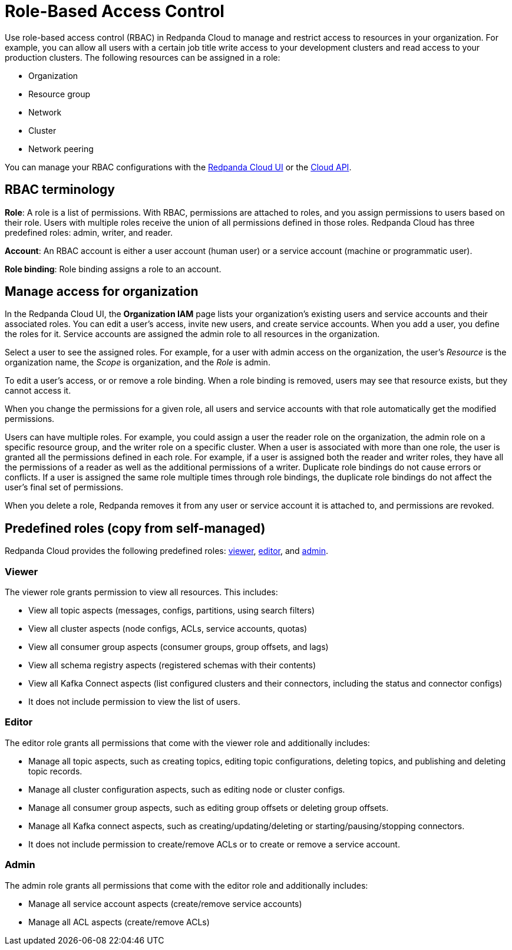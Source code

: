 = Role-Based Access Control
:description: Use role-based access control (RBAC) to manage access to resources (like resource groups or clusters) in your organization.
:page-categories: Management, Security
:page-beta: true

Use role-based access control (RBAC) in Redpanda Cloud to manage and restrict access to resources in your organization. For example, you can allow all users with a certain job title write access to your development clusters and read access to your production clusters. The following resources can be assigned in a role: 

- Organization 	
- Resource group
- Network
- Cluster
- Network peering

You can manage your RBAC configurations with the https://cloud.redpanda.com[Redpanda Cloud UI^] or the xref:api:ROOT:cloud-api.adoc[Cloud API]. 

== RBAC terminology

**Role**: A role is a list of permissions. With RBAC, permissions are attached to roles, and you assign permissions to users based on their role. Users with multiple roles receive the union of all permissions defined in those roles. Redpanda Cloud has three predefined roles: admin, writer, and reader.

**Account**: An RBAC account is either a user account (human user) or a service account (machine or programmatic user).

**Role binding**: Role binding assigns a role to an account. 

== Manage access for organization

In the Redpanda Cloud UI, the *Organization IAM* page lists your organization's existing users and service accounts and their associated roles. You can edit a user's access, invite new users, and create service accounts. When you add a user, you define the roles for it. Service accounts are assigned the admin role to all resources in the organization. 

Select a user to see the assigned roles. For example, for a user with admin access on the organization, the user's _Resource_ is the organization name, the _Scope_ is organization, and the _Role_ is admin.

To edit a user's access, or or remove a role binding. When a role binding is removed, users may see that resource exists, but they cannot access it. 

When you change the permissions for a given role, all users and service accounts with that role automatically get the modified permissions.

Users can have multiple roles. For example, you could assign a user the reader role on the organization, the admin role on a specific resource group, and the writer role on a specific cluster. When a user is associated with more than one role, the user is granted all the permissions defined in each role. For example, if a user is assigned both the reader and writer roles, they have all the permissions of a reader as well as the additional permissions of a writer. Duplicate role bindings do not cause errors or conflicts. If a user is assigned the same role multiple times through role bindings, the duplicate role bindings do not affect the user's final set of permissions. 

When you delete a role, Redpanda removes it from any user or service account it is attached to, and permissions are revoked.

== Predefined roles (copy from self-managed)

Redpanda Cloud provides the following predefined roles: <<viewer,viewer>>, <<editor,editor>>, and <<admin,admin>>.

=== Viewer

The viewer role grants permission to view all resources. This includes:

* View all topic aspects (messages, configs, partitions, using search filters)
* View all cluster aspects (node configs, ACLs, service accounts, quotas)
* View all consumer group aspects (consumer groups, group offsets, and lags)
* View all schema registry aspects (registered schemas with their contents)
* View all Kafka Connect aspects (list configured clusters and their connectors, including the status and connector configs)
* It does not include permission to view the list of users.

=== Editor

The editor role grants all permissions that come with the viewer role and additionally includes:

* Manage all topic aspects, such as creating topics, editing topic configurations, deleting topics, and publishing and deleting topic records.
* Manage all cluster configuration aspects, such as editing node or cluster configs.
* Manage all consumer group aspects, such as editing group offsets or deleting group offsets.
* Manage all Kafka connect aspects, such as creating/updating/deleting or starting/pausing/stopping connectors.
* It does not include permission to create/remove ACLs or to create or remove a service account.

=== Admin

The admin role grants all permissions that come with the editor role and additionally includes:

* Manage all service account aspects (create/remove service accounts)
* Manage all ACL aspects (create/remove ACLs)